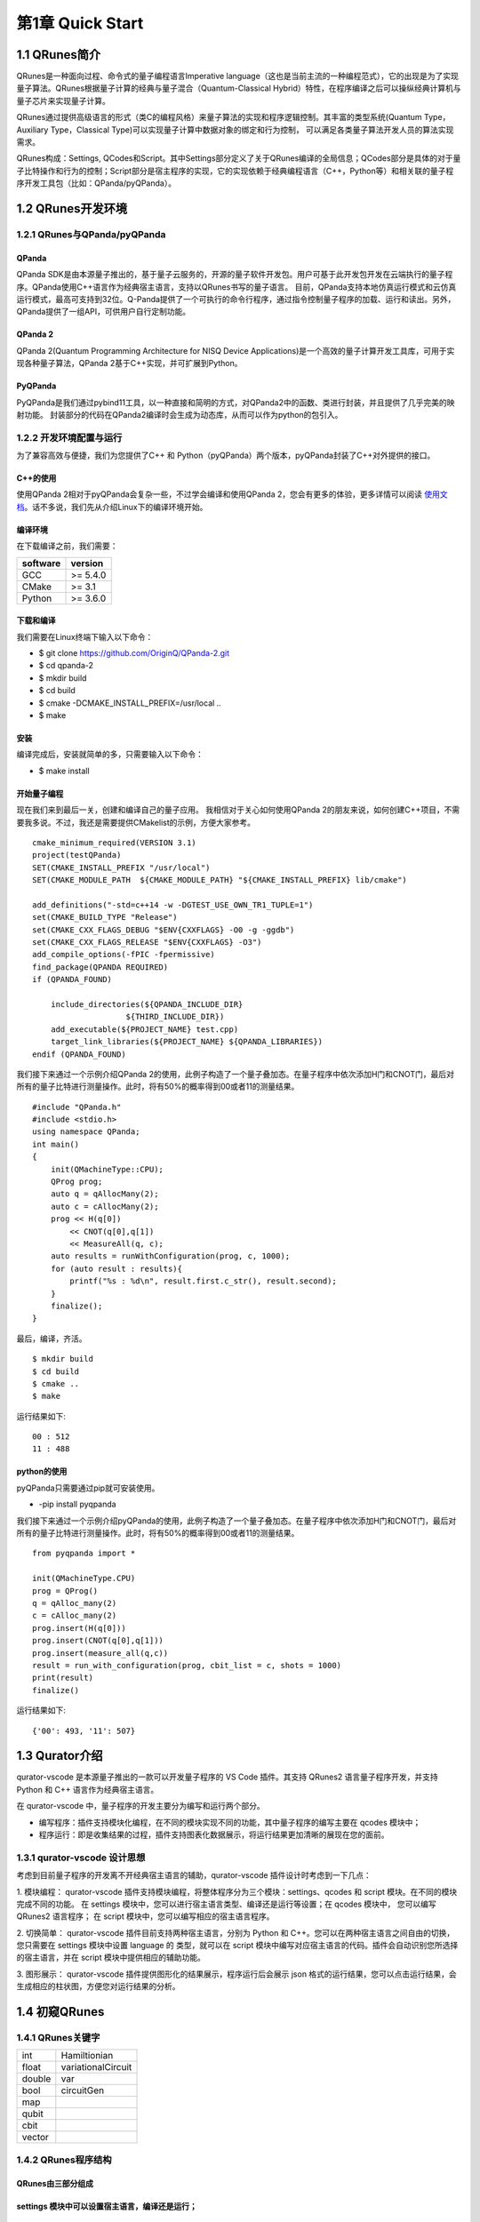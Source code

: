 第1章 Quick Start
========================

1.1 QRunes简介
------------------

QRunes是一种面向过程、命令式的量子编程语言Imperative language（这也是当前主流的一种编程范式），它的出现是为了实现量子算法。QRunes根据量子计算的经典与量子混合（Quantum-Classical Hybrid）特性，在程序编译之后可以操纵经典计算机与量子芯片来实现量子计算。

QRunes通过提供高级语言的形式（类C的编程风格）来量子算法的实现和程序逻辑控制。其丰富的类型系统(Quantum Type，Auxiliary Type，Classical Type)可以实现量子计算中数据对象的绑定和行为控制，
可以满足各类量子算法开发人员的算法实现需求。

QRunes构成：Settings, QCodes和Script。其中Settings部分定义了关于QRunes编译的全局信息；QCodes部分是具体的对于量子比特操作和行为的控制；Script部分是宿主程序的实现，它的实现依赖于经典编程语言（C++，Python等）和相关联的量子程序开发工具包（比如：QPanda/pyQPanda）。


1.2 QRunes开发环境 
------------------
1.2.1 QRunes与QPanda/pyQPanda 
+++++++++++++++++++++++++++++++++

QPanda
^^^^^^^^^^

QPanda SDK是由本源量子推出的，基于量子云服务的，开源的量子软件开发包。用户可基于此开发包开发在云端执行的量子程序。QPanda使用C++语言作为经典宿主语言，支持以QRunes书写的量子语言。
目前，QPanda支持本地仿真运行模式和云仿真运行模式，最高可支持到32位。Q-Panda提供了一个可执行的命令行程序，通过指令控制量子程序的加载、运行和读出。另外，QPanda提供了一组API，可供用户自行定制功能。

QPanda 2
^^^^^^^^^^^^^^^^^^^^^^^^^^^^^^^^^^^^^^^

QPanda 2(Quantum Programming Architecture for NISQ Device Applications)是一个高效的量子计算开发工具库，可用于实现各种量子算法，QPanda 2基于C++实现，并可扩展到Python。

PyQPanda
^^^^^^^^^^^^^^^^^^^^^^^^^^^^^^^^^^^^^^^

PyQPanda是我们通过pybind11工具，以一种直接和简明的方式，对QPanda2中的函数、类进行封装，并且提供了几乎完美的映射功能。 封装部分的代码在QPanda2编译时会生成为动态库，从而可以作为python的包引入。

1.2.2 开发环境配置与运行
++++++++++++++++++++++++++++
为了兼容高效与便捷，我们为您提供了C++ 和 Python（pyQPanda）两个版本，pyQPanda封装了C++对外提供的接口。

C++的使用
^^^^^^^^^^^^^^^^^^^^^^^^^^^^^^^^^^^^^^^

使用QPanda 2相对于pyQPanda会复杂一些，不过学会编译和使用QPanda 2，您会有更多的体验，更多详情可以阅读 使用文档_。话不多说，我们先从介绍Linux下的编译环境开始。

.. _使用文档: https://qpanda-2.readthedocs.io/zh_CN/latest/

编译环境
^^^^^^^^^^^^^^^^^^^^^^^^^^^^^^^^^^^^^^^

在下载编译之前，我们需要：

==================== ==========
software              version        
==================== ==========
  GCC                 >= 5.4.0        
  CMake               >= 3.1          
  Python              >= 3.6.0        
==================== ==========
   
下载和编译
^^^^^^^^^^^^^^^^^^^^^^^^^^^^^^^^^^^^^^^

我们需要在Linux终端下输入以下命令：

- $ git clone https://github.com/OriginQ/QPanda-2.git

- $ cd qpanda-2

- $ mkdir build

- $ cd build

- $ cmake -DCMAKE_INSTALL_PREFIX=/usr/local .. 

- $ make
    
安装
^^^^^^^^^^^^^^^^^^^^^^^^^^^^^^^^^^^^^^^

编译完成后，安装就简单的多，只需要输入以下命令：

- $ make install

开始量子编程
^^^^^^^^^^^^^^^^^^^^^^^^^^^^^^^^^^^^^^^

现在我们来到最后一关，创建和编译自己的量子应用。
我相信对于关心如何使用QPanda 2的朋友来说，如何创建C++项目，不需要我多说。不过，我还是需要提供CMakelist的示例，方便大家参考。

::

        cmake_minimum_required(VERSION 3.1)
        project(testQPanda)
        SET(CMAKE_INSTALL_PREFIX "/usr/local")
        SET(CMAKE_MODULE_PATH  ${CMAKE_MODULE_PATH} "${CMAKE_INSTALL_PREFIX} lib/cmake")
    
        add_definitions("-std=c++14 -w -DGTEST_USE_OWN_TR1_TUPLE=1")
        set(CMAKE_BUILD_TYPE "Release")
        set(CMAKE_CXX_FLAGS_DEBUG "$ENV{CXXFLAGS} -O0 -g -ggdb")
        set(CMAKE_CXX_FLAGS_RELEASE "$ENV{CXXFLAGS} -O3")
        add_compile_options(-fPIC -fpermissive)
        find_package(QPANDA REQUIRED)
        if (QPANDA_FOUND)
    
            include_directories(${QPANDA_INCLUDE_DIR}
                            ${THIRD_INCLUDE_DIR})
            add_executable(${PROJECT_NAME} test.cpp)
            target_link_libraries(${PROJECT_NAME} ${QPANDA_LIBRARIES})
        endif (QPANDA_FOUND)


我们接下来通过一个示例介绍QPanda 2的使用，此例子构造了一个量子叠加态。在量子程序中依次添加H门和CNOT门，最后对所有的量子比特进行测量操作。此时，将有50%的概率得到00或者11的测量结果。

::  

        #include "QPanda.h"
        #include <stdio.h>
        using namespace QPanda;
        int main()
        {
            init(QMachineType::CPU);
            QProg prog;
            auto q = qAllocMany(2);
            auto c = cAllocMany(2);
            prog << H(q[0])
                << CNOT(q[0],q[1])
                << MeasureAll(q, c);
            auto results = runWithConfiguration(prog, c, 1000);
            for (auto result : results){
                printf("%s : %d\n", result.first.c_str(), result.second);
            }
            finalize();
        }
    
最后，编译，齐活。
::

        $ mkdir build
        $ cd build
        $ cmake .. 
        $ make
    
运行结果如下:
::

        00 : 512
        11 : 488 


python的使用
^^^^^^^^^^^^^^^^^^^^^^^^^^^^^^^^^^^^^^^

pyQPanda只需要通过pip就可安装使用。

- -pip install pyqpanda

我们接下来通过一个示例介绍pyQPanda的使用，此例子构造了一个量子叠加态。在量子程序中依次添加H门和CNOT门，最后对所有的量子比特进行测量操作。此时，将有50%的概率得到00或者11的测量结果。
::

        from pyqpanda import *
    
        init(QMachineType.CPU)
        prog = QProg()
        q = qAlloc_many(2)
        c = cAlloc_many(2)
        prog.insert(H(q[0]))
        prog.insert(CNOT(q[0],q[1]))
        prog.insert(measure_all(q,c))
        result = run_with_configuration(prog, cbit_list = c, shots = 1000)
        print(result)
        finalize()

运行结果如下:
::

        {'00': 493, '11': 507}

1.3 Qurator介绍  
--------------------

qurator-vscode 是本源量子推出的一款可以开发量子程序的 VS Code 插件。其支持 QRunes2 语言量子程序开发，并支持 Python 和 C++ 语言作为经典宿主语言。

在 qurator-vscode 中，量子程序的开发主要分为编写和运行两个部分。

- 编写程序：插件支持模块化编程，在不同的模块实现不同的功能，其中量子程序的编写主要在 qcodes 模块中；

- 程序运行：即是收集结果的过程，插件支持图表化数据展示，将运行结果更加清晰的展现在您的面前。

1.3.1 qurator-vscode 设计思想
++++++++++++++++++++++++++++++++

考虑到目前量子程序的开发离不开经典宿主语言的辅助，qurator-vscode 插件设计时考虑到一下几点：

1. 模块编程：
qurator-vscode 插件支持模块编程，将整体程序分为三个模块：settings、qcodes 和 script 模块。在不同的模块完成不同的功能。 在 settings 模块中，您可以进行宿主语言类型、编译还是运行等设置；在 qcodes 模块中， 您可以编写 QRunes2 语言程序； 在 script 模块中，您可以编写相应的宿主语言程序。

2. 切换简单：
qurator-vscode 插件目前支持两种宿主语言，分别为 Python 和 C++。您可以在两种宿主语言之间自由的切换，您只需要在 settings 模块中设置 language 的 类型，就可以在 script 模块中编写对应宿主语言的代码。插件会自动识别您所选择的宿主语言，并在 script 模块中提供相应的辅助功能。

3. 图形展示：
qurator-vscode 插件提供图形化的结果展示，程序运行后会展示 json 格式的运行结果，您可以点击运行结果，会生成相应的柱状图，方便您对运行结果的分析。

1.4 初窥QRunes 
--------------------

1.4.1 QRunes关键字 
+++++++++++++++++++++++++

=============== ======================
  int                Hamiltionian
  float            variationalCircuit
  double                  var
  bool                 circuitGen
  map
  qubit  
  cbit  
  vector 
=============== ======================

1.4.2 QRunes程序结构  
+++++++++++++++++++++++++

QRunes由三部分组成
^^^^^^^^^^^^^^^^^^^^^^^^^^^^^^^^^^^^^^^

settings 模块中可以设置宿主语言，编译还是运行；
^^^^^^^^^^^^^^^^^^^^^^^^^^^^^^^^^^^^^^^^^^^^^^^^^^^^^^^^^^^^^^^^^^^^^^^

::

        @settings:
            language = Python;
            autoimport = True;
            compile_only = False;

qcodes 模块中可以编写 QRunes2 量子语言代码；
^^^^^^^^^^^^^^^^^^^^^^^^^^^^^^^^^^^^^^^^^^^^^^^^^^^^^^^^^^^^^^^^^^^^^^^^^^

::

        D_J(qvec q,cvec c){
            RX(q[1],Pi);
            H(q[0]);
            H(q[1]);
            CNOT(q[0],q[1]);
            H(q[0]);
            Measure(q[0],c[0]);
        }
        
script 模块中可以编写宿主语言代码，目前支持 Python 和 C++ 两种宿主语言。
^^^^^^^^^^^^^^^^^^^^^^^^^^^^^^^^^^^^^^^^^^^^^^^^^^^^^^^^^^^^^^^^^^^^^^^^^^^^^^

::

        init(QuantumMachine_type.CPU_SINGLE_THREAD)
        q = qAlloc_many(2)
        c = cAlloc_many(2)
        qprog1 = D_J(q,c)
        result = directly_run(qprog1)
        print(result)
        finalize()

1.4.3 Oops!你的第一个量子程序
++++++++++++++++++++++++++++++

点击右上方 Run this QRunes 运行程序，或者使用命令提示符 qurator-vscode: Run this QRunes 来运行程序(快捷键 F5)，点击运行结果可以以柱状图的的形式展示。

.. image::
    ../images/run.jpg

#### 小结
^^^^^^^^^^^^^^^^^^^^^^^^^^^^^^^^^^^^^^^
